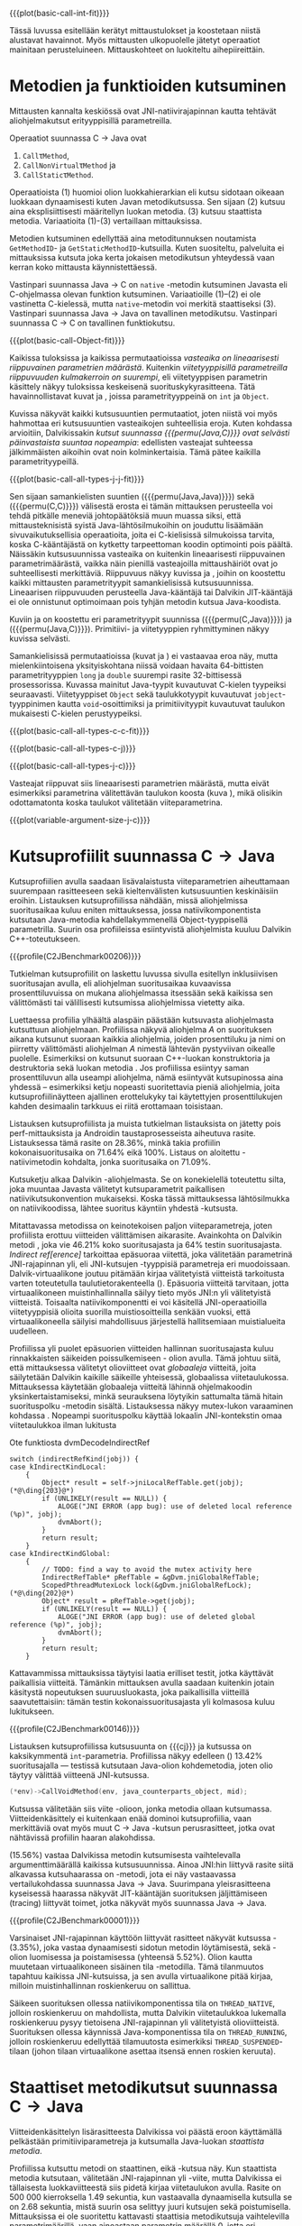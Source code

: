 {{{plot(basic-call-int-fit)}}}

Tässä luvussa esitellään kerätyt mittaustulokset ja koostetaan niistä
alustavat havainnot. Myös mittausten ulkopuolelle jätetyt operaatiot
mainitaan perusteluineen. Mittauskohteet on luokiteltu
aihepiireittäin.

# TODO metodisignaturet lisää alle?

* Metodien ja funktioiden kutsuminen
Mittausten kannalta keskiössä ovat JNI-natiivirajapinnan kautta
tehtävät aliohjelmakutsut erityyppisillä parametreilla.

Operaatiot suunnassa C \rightarrow Java ovat
1. \verb|Call|\tau\verb|Method|,
2. \verb|CallNonVirtual|\tau\verb|Method| ja
3. \verb|CallStatic|\tau\verb|Method|.

Operaatioista (1) huomioi olion luokkahierarkian eli kutsu sidotaan
oikeaan luokkaan dynaamisesti kuten Javan metodikutsussa. Sen sijaan
(2) kutsuu aina eksplisiittisesti määritellyn luokan metodia. (3)
kutsuu staattista metodia. Variaatioita (1)-(3) vertaillaan
mittauksissa.

Metodien kutsuminen edellyttää aina metoditunnuksen noutamista
~GetMethodID~- ja ~GetStaticMethodID~-kutsuilla. Kuten suositeltu,
palveluita ei mittauksissa kutsuta joka kerta jokaisen metodikutsun
yhteydessä vaan kerran koko mittausta käynnistettäessä.

Vastinpari suunnassa Java \rightarrow C on ~native~ -metodin
kutsuminen Javasta eli C-ohjelmassa olevan funktion
kutsuminen. Variaatioille (1)--(2) ei ole vastinetta C-kielessä, mutta
~native~-metodin voi merkitä staattiseksi (3). Vastinpari suunnassa
Java \rightarrow Java on tavallinen metodikutsu. Vastinpari suunnassa C
\rightarrow C on tavallinen funktiokutsu.

{{{plot(basic-call-Object-fit)}}}

Kaikissa tuloksissa ja kaikissa permutaatioissa /vasteaika on
lineaarisesti riippuvainen parametrien määrästä/. Kuitenkin
/viitetyyppisillä parametreilla riippuvuuden kulmakerroin on
suurempi/, eli viitetyyppisen parametrin käsittely näkyy tuloksissa
keskeisenä suorituskykyrasitteena. Tätä havainnollistavat kuvat
\ref{fig:basic-call-int-fit} ja \ref{fig:basic-call-Object-fit},
joissa parametrityyppeinä on ~int~ ja ~Object~.

Kuvissa näkyvät kaikki kutsusuuntien permutaatiot, joten niistä voi
myös hahmottaa eri kutsusuuntien vasteaikojen suhteellisia
eroja. Kuten kohdassa \ref{ref:jni-book-estimate} arvioitiin,
Dalvikissakin /kutsut suunnassa {{{permu(Java,C)}}} ovat selvästi
päinvastaista suuntaa nopeampia/: edellisten vasteajat suhteessa
jälkimmäisten aikoihin ovat noin kolminkertaisia. Tämä pätee kaikilla
parametrityypeillä.

{{{plot(basic-call-all-types-j-j-fit)}}}

Sen sijaan samankielisten suuntien ({{{permu(Java,Java)}}}) sekä
({{{permu(C,C)}}}) välisestä erosta ei tämän mittauksen perusteella
voi tehdä pitkälle meneviä johtopäätöksiä muun muassa siksi, että
mittausteknisistä syistä Java-lähtösilmukoihin on jouduttu lisäämään
sivuvaikutuksellisia operaatioita, joita ei C-kielisissä silmukoissa
tarvita, koska C-kääntäjästä on kytketty tarpeettoman koodin
optimointi pois päältä. Näissäkin kutsusuunnissa vasteaika on
kuitenkin lineaarisesti riippuvainen parametrimäärästä, vaikka näin
pienillä vasteajoilla mittaushäiriöt ovat jo suhteellisesti
merkittäviä. Riippuvuus näkyy kuvissa
\ref{fig:basic-call-all-types-j-j-fit} ja
\ref{fig:basic-call-all-types-c-c-fit}, joihin on koostettu kaikki
mittausten parametrityypit samankielisissä kutsusuunnissa.
Lineaarisen riippuvuuden perusteella Java-kääntäjä tai Dalvikin
JIT-kääntäjä ei ole onnistunut optimoimaan pois tyhjän metodin kutsua
Java-koodista.

Kuviin \ref{fig:basic-call-all-types-c-j} ja \ref{fig:basic-call-all-types-j-c} on koostettu eri
parametrityypit suunnissa ({{{permu(C,Java)}}}) ja ({{{permu(\mbox{Java},C)}}}).
Primitiivi- ja viitetyyppien ryhmittyminen näkyy kuvissa selvästi.

Samankielisissä permutaatioissa (kuvat
\ref{fig:basic-call-all-types-j-j-fit} ja
\ref{fig:basic-call-all-types-c-c-fit}) ei vastaavaa eroa näy, mutta
mielenkiintoisena yksityiskohtana niissä voidaan havaita 64-bittisten
parametrityyppien ~long~ ja ~double~ suurempi rasite 32-bittisessä
prosessorissa. Kuvassa \ref{fig:basic-call-all-types-c-c-fit}
mainitut Java-tyypit kuvautuvat C-kielen tyypeiksi
seuraavasti. Viitetyyppiset ~Object~ sekä taulukkotyypit
kuvautuvat ~jobject~-tyyppinimen kautta ~void~-osoittimiksi ja
primitiivityypit kuvautuvat taulukon \ref{tab-primitives} mukaisesti
C-kielen perustyypeiksi.

{{{plot(basic-call-all-types-c-c-fit)}}}

{{{plot(basic-call-all-types-c-j)}}}

{{{plot(basic-call-all-types-j-c)}}}

Vasteajat riippuvat siis lineaarisesti parametrien määrästä, mutta
eivät esimerkiksi parametrina välitettävän taulukon koosta (kuva
\ref{fig:variable-argument-size-j-c}), mikä
olisikin odottamatonta koska taulukot välitetään
viiteparametrina.

{{{plot(variable-argument-size-j-c)}}}

* Kutsuprofiilit suunnassa C\to{}Java

Kutsuprofiilien avulla saadaan lisävalaistusta viiteparametrien
aiheuttamaan suurempaan rasitteeseen sekä kieltenvälisten
kutsusuuntien keskinäisiin eroihin. Listauksen
\ref{profile:C2JBenchmark00206} kutsuprofiilissa nähdään, missä aliohjelmissa
suoritusaikaa kuluu eniten mittauksessa, jossa natiivikomponentista
kutsutaan Java-metodia kahdellakymmenellä Object-tyyppisellä
parametrilla. Suurin osa profiileissa esiintyvistä aliohjelmista
kuuluu Dalvikin C++-toteutukseen.

{{{profile(C2JBenchmark00206)}}}

Tutkielman kutsuprofiilit on laskettu luvussa
\ref{sec-profiling-inclusive} sivulla
\pageref{sec-profiling-inclusive} esitellyn inklusiivisen suoritusajan
avulla, eli aliohjelman suoritusaikaa kuvaavissa prosenttiluvuissa on
mukana aliohjelmassa itsessään sekä kaikissa sen välittömästi tai
välillisesti kutsumissa aliohjelmissa vietetty aika.

Luettaessa profiilia ylhäältä alaspäin päästään kutsuvasta
aliohjelmasta kutsuttuun aliohjelmaan. Profiilissa näkyvä aliohjelma
/A/ on suorituksen aikana kutsunut suoraan kaikkia aliohjelmia, joiden
prosenttiluku ja nimi on piirretty välittömästi aliohjelman /A/
nimestä lähtevän pystyviivan oikealle puolelle. Esimerkiksi
\path{dvmDecodeIndirectRef} \ding{202} on kutsunut suoraan
C++-luokan \path{ScopedPthreadMutexLock} konstruktoria \ding{203} ja destruktoria \ding{204}
sekä luokan \path{IndirectRefTable} metodia \path{get} \ding{205}. Jos
profiilissa esiintyy saman prosenttiluvun alla useampi aliohjelma,
nämä esiintyvät kutsupinossa aina yhdessä -- esimerkiksi ketju
nopeasti suoritettavia pieniä aliohjelmia, joita kutsuprofiilinäytteen
ajallinen erottelukyky tai käytettyjen prosenttilukujen kahden
desimaalin tarkkuus ei riitä erottamaan toisistaan.

# TODO tarkista vika lause

Listauksen \ref{profile:C2JBenchmark00206} kutsuprofiilista ja muista
tutkielman listauksista on jätetty pois perf-mittauksista ja Androidin
taustaprosesseista aiheutuva rasite. Listauksessa
\ref{profile:C2JBenchmark00206} tämä rasite on 28.36%, minkä takia
profiilin kokonaisuoritusaika on 71.64% eikä 100%. Listaus on
aloitettu \path{runInternal}-natiivimetodin kohdalta, jonka
suoritusaika on 71.09%.

Kutsuketju alkaa Dalvikin \path{dvmPlatformInvoke}-aliohjelmasta. Se
on konekielellä toteutettu silta, joka muuntaa Javasta välitetyt
kutsuparametrit paikallisen natiivikutsukonvention mukaiseksi. Koska
tässä mittauksessa lähtösilmukka on natiivikoodissa, lähtee suoritus
käyntiin yhdestä \path{dvmPlatformInvoke}-kutsusta.

Mitattavassa metodissa on keinotekoisen paljon viiteparametreja, joten
profiilista erottuu viitteiden välittämisen aikarasite. Avainkohta on
Dalvikin metodi \path{dvmDecodeIndirectRef}, joka vie 46.21% koko
suoritusajasta ja 64% testin suoritusajasta. /Indirect
ref[erence]/ tarkoittaa epäsuoraa viitettä, joka välitetään
parametrinä JNI-rajapinnan yli, eli JNI-kutsujen \path{jobject *}
-tyyppisiä parametreja eri muodoissaan. Dalvik-virtuaalikone joutuu
pitämään kirjaa välitetyistä viitteistä tarkoitusta varten
toteutetulla taulutietorakenteella
(\path{dalvik/vm/IndirectRefTable}). Epäsuoria viitteitä tarvitaan,
jotta virtuaalikoneen muistinhallinnalla säilyy tieto myös JNI:n yli
välitetyistä viitteistä. Toisaalta natiivikomponentti ei voi käsitellä
JNI-operaatioilla viitetyyppisiä olioita suorilla muistiosoitteilla
senkään vuoksi, että virtuaalikoneella säilyisi mahdollisuus
järjestellä hallitsemiaan muistialueita uudelleen.

Profiilissa yli puolet epäsuorien viitteiden hallinnan suoritusajasta
kuluu rinnakkaisten säikeiden poissulkemiseen
\path{ScopedPthreadMutexLock}- olion avulla. Tämä johtuu siitä, että
mittauksessa välitetyt olioviitteet ovat /globaaleja/ viitteitä, joita
säilytetään Dalvikin kaikille säikeille yhteisessä, globaalissa
viitetaulukossa. Mittauksessa käytetään globaaleja viitteitä lähinnä
ohjelmakoodin yksinkertaistamiseksi, minkä seurauksena löytyikin
sattumalta tämä hitain suorituspolku \path{dvmDecodeIndirectRef}
-metodin sisältä. Listauksessa \ref{src:dvmDecodeIndirectRef} näkyy
mutex-lukon varaaminen kohdassa \ding{202}. Nopeampi suorituspolku
käyttää lokaalin JNI-kontekstin omaa viitetaulukkoa ilman lukitusta
\ding{203}

#+NAME: src:dvmDecodeIndirectRef
#+CAPTION: Ote funktiosta dvmDecodeIndirectRef
#+ATTR_LATEX: frame=lines
#+BEGIN_SRC c++
switch (indirectRefKind(jobj)) {
case kIndirectKindLocal:
    {
        Object* result = self->jniLocalRefTable.get(jobj); (*@\ding{203}@*)
        if (UNLIKELY(result == NULL)) {
            ALOGE("JNI ERROR (app bug): use of deleted local reference (%p)", jobj);
            dvmAbort();
        }
        return result;
    }
case kIndirectKindGlobal:
    {
        // TODO: find a way to avoid the mutex activity here
        IndirectRefTable* pRefTable = &gDvm.jniGlobalRefTable;
        ScopedPthreadMutexLock lock(&gDvm.jniGlobalRefLock); (*@\ding{202}@*)
        Object* result = pRefTable->get(jobj);
        if (UNLIKELY(result == NULL)) {
            ALOGE("JNI ERROR (app bug): use of deleted global reference (%p)", jobj);
            dvmAbort();
        }
        return result;
    }
#+END_SRC

Kattavammissa mittauksissa täytyisi laatia erilliset testit,
jotka käyttävät paikallisia viitteitä. Tämänkin mittauksen avulla
saadaan kuitenkin jotain käsitystä nopeutuksen suuruusluokasta, joka
paikallisilla viitteillä saavutettaisiin: tämän testin
kokonaissuoritusajasta yli kolmasosa kuluu lukitukseen.

{{{profile(C2JBenchmark00146)}}}

Listauksen \ref{profile:C2JBenchmark00146} kutsuprofiilissa kutsusuunta on
{{{cj}}} ja kutsussa on kaksikymmentä
~int~-parametria. Profiilissa näkyy edelleen
\path{dvmDecodeIndirectRef} (\ding{202}) 13.42% suoritusajalla ---
testissä kutsutaan Java-olion kohdemetodia, joten olio täytyy
välittää viitteenä JNI-kutsussa.

#+BEGIN_SRC c
(*env)->CallVoidMethod(env, java_counterparts_object, mid);
#+END_SRC


Kutsussa välitetään siis viite \path{java_counterparts_object}
-olioon, jonka metodia ollaan kutsumassa. Viitteidenkäsittely ei
kuitenkaan enää dominoi kutsuprofiilia, vaan merkittäviä ovat myös
muut C \to Java -kutsun perusrasitteet, jotka ovat nähtävissä
profiilin haaran \path{CallVoidMethod} alakohdissa.

\path{dvmCallMethodV} (15.56%) vastaa Dalvikissa metodin kutsumisesta
vaihtelevalla argumenttimäärällä kaikissa kutsusuunnissa. Ainoa
JNI:hin liittyvä rasite siitä alkavassa kutsuhaarassa on
\path{callPrep}-metodi, jota ei näy vastaavassa vertailukohdassa
suunnassa Java\to{}Java. Suurimpana yleisrasitteena kyseisessä
haarassa näkyvät JIT-kääntäjän suorituksen jäljittämiseen (tracing)
liittyvät toimet, jotka näkyvät myös suunnassa Java\to{}Java.

{{{profile(C2JBenchmark00001)}}}

Varsinaiset JNI-rajapinnan käyttöön liittyvät rasitteet näkyvät
kutsussa \path{dvmGet}-\path{VirtualizedMethod} (3.35%), joka vastaa
dynaamisesti sidotun metodin löytämisestä, sekä
\path{ScopedJniThreadState}-olion luomisessa ja poistamisessa
(yhteensä 5.52%). Olion kautta muutetaan virtuaalikoneen sisäinen tila
\path{dvmChangeStatus}-metodilla. Tämä tilanmuutos tapahtuu kaikissa
JNI-kutsuissa, ja sen avulla virtuaalikone pitää kirjaa, milloin
muistinhallinnan roskienkeruu on sallittua.

Säikeen suorituksen ollessa natiivikomponentissa tila on
~THREAD_NATIVE~, jolloin roskienkeruu on mahdollista, mutta
Dalvikin viitetaulukkoa lukemalla roskienkeruu pysyy tietoisena
JNI-rajapinnan yli välitetyistä olioviitteistä. Suorituksen ollessa
käynnissä Java-komponentissa tila on ~THREAD_RUNNING~, jolloin
roskienkeruu edellyttää tilamuutosta esimerkiksi
~THREAD_SUSPENDED~-tilaan (johon tilaan virtuaalikone asettaa itsensä
ennen roskien keruuta).

* Staattiset metodikutsut suunnassa C\to{}Java


Viitteidenkäsittelyn lisärasitteesta Dalvikissa voi päästä eroon
käyttämällä pelkästään primitiiviparametreja ja kutsumalla Java-luokan
/staattista metodia/. 

Profiilissa \ref{profile:C2JBenchmark00001} kutsuttu metodi on
staattinen, eikä \path{dvmDecodeIndirectRef}-kutsua näy. Kun
staattista metodia kutsutaan, välitetään JNI-rajapinnan yli
\path{jclass}-viite, mutta Dalvikissa ei tällaisesta luokkaviitteestä
siis pidetä kirjaa viitetaulukon avulla. Rasite on 500 000
kierroksella 1.49 sekuntia, kun vastaavalla dynaamisella kutsulla se
on 2.68 sekuntia, mistä suurin osa selittyy juuri kutsujen
\path{dvmDecodeIndirectRef} sekä \path{dvmGetVirtualizedMethod}
poistumisella. Mittauksissa ei ole suoritettu kattavasti staattisia
metodikutsuja vaihtelevilla parametrimäärillä, vaan ainoastaan
parametrin määrällä 0, jotta eri kutsutyyppien variaatioiden määrä
pysyisi hallinnassa.

* Kutsuprofiilit suunnassa Java\to{}C

Mikä sitten selittää, että {{{cj}}} -kutsusuunnan vasteaika on
1.56 kertaa {{{jc}}}-kutsusuunnan vasteaika parhaimmassakin
tapauksessa eli kutsuttaessa staattista metodia ilman parametreja?
Luvussa täytyy huomioida, että mitatut kokonaisvasteajat sisältävät
muutakin kuin tarkastelun kohteena olevassa JNI-toteutuksessa vietetyn
ajan --- nimittäin kutsun kohteena olevan aliohjelman suorittamiseen
kuluvan ajan.

{{{profile(J2CBenchmark00001)}}}

Java-komponentissa olevan kohdemetodin suoritus konekielitasolla on
hyvin erilaista natiivikomponentin kohdefunktion suoritukseen
nähden. Edellistä suoritetaan Dalvikin tavukooditulkin kautta, joka
huolehtii myös JIT-kääntämiseen liittyvästä jäljittämisestä ja
suorittaa mahdollisesti JIT-käännettyä koodia. Lisäksi
Java-kohdemetodiin on näissä mittauksissa lisätty yksinkertainen
sivuvaikutuksellinen operaatio, jotta sitä ei optimoitaisi tyhjänä
pois käännösvaiheessa.

JNI-lisärasitteen suuruudesta saakin paremman arvion seuraavasti.
Kutsusuunnan {{{cj}}} rasite saadaan vähentämällä ({{{cj}}})-vasteajasta
({{{jj}}})-vasteaika. Sama pätee kääntäen myös toiseen
kutsusuuntaan. Olettaen, että itse lähtösilmukan yleisrasite on
merkityksettömän pieni suhteessa koko vasteaikaan, saadaan näin
selville, miten paljon kauemmin kestää kutsua samaa kohdealiohjelmaa
JNI:n yli verrattuna normaaliin kutsuun ilman JNI:tä. Tällä tavalla
saadaan tarkennettua {{{cj}}} kutsusuunnan JNI-rasite tässä
parhaimmassa tapauksessa noin 1.19 kertaiseksi {{{jc}}}-suunnan
rasitteeseen nähden.

Listauksien \ref{profile:C2JBenchmark00001} ja
\ref{profile:J2CBenchmark00001} profiileja vertailemalla saadaan tähän
lisärasitteeseen ainakin osittainen selitys. Listauksessa
\ref{profile:C2JBenchmark00001} on staattisen metodikutsun profiili
suunnassa {{{cj}}} ja listauksessa \ref{profile:J2CBenchmark00001} on
vastaava kutsuprofiili suunnassa {{{jc}}}.  {{{jc}}} -kutsussa ei
luoda \path{ScopedJniThreadState}-oliota, vaan virtuaalikoneen
suoritustilan muuttavaa \path{dvmChangeStatus}-metodia kutsutaan
suoraan. Samoin \path{callPrep}-funktio puuttuu. Näiden
toteutusyksityiskohtien tarkempi analyysi jätetään tässä tekemättä.

Kuvasta \ref{fig:basic-call-Object-fit} nähdään myös, että
viiteparametrien määrän lisääntyessä {{{jc}}}-suunnan kuvaajan
kulmakerroin on loivempi. Tästä voisi päätellä, että viitteiden
hallinta tähän suuntaan on tehokkaampaa. Listauksen
\ref{profile:J2CBenchmark00206} perusteella ero saattaa suurelta osin
selittyä sillä, että {{{jc}}}-suunnassa käsitellyt viitteet ovat
lokaaleja ja päinvastaisen suunnan viitteet globaaleja. Kyseisessä
suunnassa viitteet ovat oletusarvoisesti lokaaleja JNI-standardin
mukaisesti -- natiivikomponentin on erikseen luotava globaalit
viitteet, jos aikoo käyttää viitteitä yksittäisen natiivimetodikutsun
elinkaaren ulkopuolella. Suunnassa {{{jc}}} ei myöskään tarvita
rinnakkaisten säikeiden poissulkemista listauksen
\ref{profile:J2CBenchmark00206} kohdassa \ding{202}.

{{{profile(J2CBenchmark00206)}}}
\newpage

** jni-totetutus: dalvik: source code kommentteja                                         :noexport:

*** Jni.cpp moduulin kommentti: Native methods and interaction with the GC
    All JNI methods must start by changing their thread status to
    THREAD_RUNNING, and finish by changing it back to THREAD_NATIVE before
    returning to native code.  The switch to "running" triggers a thread
    suspension check.
    
    With a rudimentary GC we should be able to skip the status change for
    simple functions, e.g.  IsSameObject, GetJavaVM, GetStringLength, maybe
    even access to fields with primitive types.  Our options are more limited
    with a compacting GC.
    
    For performance reasons we do as little error-checking as possible here.
    For example, we don't check to make sure the correct type of Object is
    passed in when setting a field, and we don't prevent you from storing
    new values in a "final" field.  Such things are best handled in the
    "check" version.  For actions that are common, dangerous, and must be
    checked at runtime, such as array bounds checks, we do the tests here.
    
    
    General notes on local/global reference tracking
    
    JNI provides explicit control over natively-held references that the GC
    needs to know about.  These can be local, in which case they're released
    when the native method returns into the VM, or global, which are held
    until explicitly released.  (There are also weak-global references,
    which have the lifespan and visibility of global references, but the
    object they refer to may be collected.)
    
    The references can be created with explicit JNI NewLocalRef / NewGlobalRef
    calls.  The former is very unusual, the latter is reasonably common
    (e.g. for caching references to class objects).
    
    Local references are most often created as a side-effect of JNI functions.
    For example, the AllocObject/NewObject functions must create local
    references to the objects returned, because nothing else in the GC root
    set has a reference to the new objects.
    
    The most common mode of operation is for a method to create zero or
    more local references and return.  Explicit "local delete" operations
    are expected to be exceedingly rare, except when walking through an
    object array, and the Push/PopLocalFrame calls are expected to be used
    infrequently.  For efficient operation, we want to add new local refs
    with a simple store/increment operation; to avoid infinite growth in
    pathological situations, we need to reclaim the space used by deleted
    entries.
    
    If we just want to maintain a list for the GC root set, we can use an
    expanding append-only array that compacts when objects are deleted.
    In typical situations, e.g. running through an array of objects, we will
    be deleting one of the most recently added entries, so we can minimize
    the number of elements moved (or avoid having to move any).
    
    If we want to conceal the pointer values from native code, which is
    necessary to allow the GC to move JNI-referenced objects around, then we
    have to use a more complicated indirection mechanism.
    
    The spec says, "Local references are only valid in the thread in which
    they are created.  The native code must not pass local references from
    one thread to another."
    
    
    Pinned objects
    
    For some large chunks of data, notably primitive arrays and String data,
    JNI allows the VM to choose whether it wants to pin the array object or
    make a copy.  We currently pin the memory for better execution performance.
    
    TODO: we're using simple root set references to pin primitive array data,
    because they have the property we need (i.e. the pointer we return is
    guaranteed valid until we explicitly release it).  However, if we have a
    compacting GC and don't want to pin all memory held by all global refs,
    we need to treat these differently.
    
    
    Global reference tracking
    
    There should be a small "active" set centered around the most-recently
    added items.
    
    Because it's global, access to it has to be synchronized.  Additions and
    removals require grabbing a mutex.  If the table serves as an indirection
    mechanism (i.e. it's not just a list for the benefit of the garbage
    collector), reference lookups may also require grabbing a mutex.
    
    The JNI spec does not define any sort of limit, so the list must be able
    to expand to a reasonable size.  It may be useful to log significant
    increases in usage to help identify resource leaks.
    
    
    Weak-global reference tracking
    
    [TBD]
    
    
    Local reference tracking
    
    Each Thread/JNIEnv points to an IndirectRefTable.
    
    We implement Push/PopLocalFrame with actual stack frames.  Before a JNI
    frame gets popped, we set "nextEntry" to the "top" pointer of the current
    frame, effectively releasing the references.
    
    The GC will scan all references in the table.

*** stack.cpp dvmCallMethodV (staattiset metodit)
    We don't need to take the class as an argument because, in Dalvik,
    we don't need to worry about static synchronized methods.

*** indirectreftable                                                                      :noexport:

Maintain a table of indirect references.  Used for local/global JNI
references.

The table contains object references that are part of the GC root set.
When an object is added we return an IndirectRef that is not a valid
pointer but can be used to find the original value in O(1) time.
Conversions to and from indirect refs are performed on JNI method calls
in and out of the VM, so they need to be very fast.

To be efficient for JNI local variable storage, we need to provide
operations that allow us to operate on segments of the table, where
segments are pushed and popped as if on a stack.  For example, deletion
of an entry should only succeed if it appears in the current segment,
and we want to be able to strip off the current segment quickly when
a method returns.  Additions to the table must be made in the current
segment even if space is available in an earlier area.

A new segment is created when we call into native code from interpreted
code, or when we handle the JNI PushLocalFrame function.

The GC must be able to scan the entire table quickly.

In summary, these must be very fast:
- adding or removing a segment
- adding references to a new segment
- converting an indirect reference back to an Object
These can be a little slower, but must still be pretty quick:
- adding references to a "mature" segment
- removing individual references
- scanning the entire table straight through

If there's more than one segment, we don't guarantee that the table
will fill completely before we fail due to lack of space.  We do ensure
that the current segment will pack tightly, which should satisfy JNI
requirements (e.g. EnsureLocalCapacity).

To make everything fit nicely in 32-bit integers, the maximum size of
the table is capped at 64K.

None of the table functions are synchronized.

----

Indirect reference definition.  This must be interchangeable with JNI's
jobject, and it's convenient to let null be null, so we use void*.

We need a 16-bit table index and a 2-bit reference type (global, local,
weak global).  Real object pointers will have zeroes in the low 2 or 3
bits (4- or 8-byte alignment), so it's useful to put the ref type
in the low bits and reserve zero as an invalid value.

The remaining 14 bits can be used to detect stale indirect references.
For example, if objects don't move, we can use a hash of the original
Object* to make sure the entry hasn't been re-used.  (If the Object*
we find there doesn't match because of heap movement, we could do a
secondary check on the preserved hash value; this implies that creating
a global/local ref queries the hash value and forces it to be saved.)

A more rigorous approach would be to put a serial number in the extra
bits, and keep a copy of the serial number in a parallel table.  This is
easier when objects can move, but requires 2x the memory and additional
memory accesses on add/get.  It will catch additional problems, e.g.:
create iref1 for obj, delete iref1, create iref2 for same obj, lookup
iref1.  A pattern based on object bits will miss this.

For now, we use a serial number.

# TODO viite 




* Merkkijonojen käsittely

Java-merkkijonojen sisältöä käsitellään natiivikomponentista
seuraavilla operaatioilla. Osoittimen palauttavia ja vapauttavia
operaatioita kutsutaan aina pareittain, joten jokainen pari on koottu
yhteisen testin alle. On tärkeä huomata, että Java-merkkijonojen
muokkaaminen on ohjelmoijalta kielletty, vaikka se olisikin
mahdollista JNI:n osoitinoperaatioiden avulla: Javan merkkijonot ovat
muuttumattomia.

Mittauksissa testeille on annettu nimet seuraavasti:

- ReadString ::  ~GetStringChars~ ja ~ReleaseStringChars~
- ReadStringCritical :: ~GetStringCritical~ ja ~ReleaseStringCritical~
- ReadStringUTF :: ~GetStringUTFChars~ ja ~ReleaseStringUTFChars~.

Kopioivat operaatiot ~GetStringRegion~ ja ~GetStringUTFRegion~ näkyvät
tuloksissa nimillään samoin kuin tukioperaatiot ~GetStringLength~ ja
~GetStringUTFLength~. Viimeksi mainituilla selvitetään merkkijonon
pituus, mikä on tarpeen ennen kuin merkkijonon voi läpikäydä
C-koodissa.

Näille {{{cj}}} -suunnan operaatioille ei ole löydettävissä vastinpareja
suunnissa {{{cc}}} tai {{{jj}}}, sillä kyseessä ovat operaatiot, joita
on kutsuttava sen /lisäksi/ että merkkijonoa varsinaisesti luetaan
natiivikoodissa. Siten natiivimerkkijonojen käsittely C-kielessä ei
vaadi mitään vastaavaa ylimääräistä operaatiota kuten ei myöskään
Java-merkkijonojen käsittely Java-koodissa, vaan kyseessä on puhtaasti
JNI-rajapinnasta johtuva lisärasite.

Kutsusuunnassa {{{jc}}} operaatioille on kuitenkin eräs vertailukohta.
Natiivimerkkijonojen eli ~char~-taulukoiden käsittely
~java.nio.CharBuffer~-olioina Java-koodissa on mahdollista
~Non-blocking IO~-API:n kautta, joita käsitellään myöhemmin tässä
luvussa.

# TODO: copyUTF O^2? -- mikä on arvo parametrilla 0?
Vasteaikamittauksista huomataan ensinnäkin, että osoitinoperaatiot,
jotka välittävät viittauksen suoraan virtuaalikoneen sisäiseen
Unicode-tietorakenteeseen, ovat yhtä nopeita riippumatta merkkijonon
pituudesta (ks. kuva \ref{fig:special-calls-unicode-c-j-fit}). Tämä on
odotetusten mukaista, sillä operaatiossa välitetään vain osoite
merkkijonoon. Myös Unicode-merkkijonon pituuden selvitys on
vakiollinen operaatio, oletettavasti koska merkkijonon pituus on
tallessa Java-merkkijonon sisäisessä toteutuksessa. Kopioivan
operaation \path{GetStringRegion} riippuvuus on odotetusti
lineaarinen.

# {{{plot(54)}}}
{{{plot(special-calls-unicode-c-j-fit)}}}

# TODO Lisää prosentit alle

{{{profile(C2JReadUnicode-512)}}}

{{{profile(C2JReadUnicode-512-2)}}}

Kuitenkin noin alle 1500 merkin pituisilla merkkijonoilla merkkijonon
kopioiminen \path{GetStringRegion}-metodilla on nopeampaa kuin
osoitteen saaminen merkkijonon muistialueelle. Osoitinoperaation
kutsuprofiili näkyy listauksessa \ref{profile:C2JReadUnicode-512},
jossa merkittävimpänä vasteajan komponenttina on jälleen globaalin
~jstring~-viitteen purku. Seuraavaksi merkittävin kustannus (8.44%)
syntyy toisesta muistinhallintaan liittyvästä toimesta, eli
merkkijonon sisäisen merkkitaulukon /kiinnikytkemisestä/
(\path{pinPrimitiveArray}), mikä takaa että palautettu muistiosoite
pysyy voimassa. Itse merkkijonon merkkien nouto
(\path{StringObject::chars()} ja \path{StringObject::array()}) vievät
kokonaisajasta vain 0.7%. Muistinhallintaan liittyvät rasitteet
tavallaan myös tuplaantuvat, koska vastaavat toimet tehdään sekä
noudettaessa että vapautettaessa viite merkkijonon sisältöön, mikä
näkyy myös kutsuprofiilissa.

{{{profile(C2JCopyUnicode-512)}}}

Kopioivan Unicode-operaation profiilissa
\ref{profile:C2JCopyUnicode-512} näkyy myös globaalin
~jstring~-viitteen purku, mutta se tapahtuu vain kerran eikä kahdesti.

Sen sijaan UTF-muunnoksen tekevä osoitinoperaatio on riippuvainen
kohteen koosta. Se on myös operaatio, joka johtaa Dalvikin allokoimaan
muistia muunnettua merkkijonoa varten. Siksi kyseisen operaation
vasteajat kuvassa \ref{fig:special-calls-utf-c-j-alloc-fit} on mitattu
allokoiviin operaatioihin soveltuvilla vähäisemmillä lähtösilmukan
kierrosmäärillä: allokoivien operaatioiden kierrosluku on 300 ja
ei-allokoivien 500000, joten vasteaikojen suhdeluku on 3:5000.

{{{plot_a(special-calls-utf-c-j-alloc-fit)}}}
# TODO kuva puuttuu yltä

Samoin kopioivat operaatiot ovat lineaarisesti raskaampia kopioitavan
kohteen koon kasvaessa, mutta tässäkin tapauksessa merkistökoodauksen
muunnos Javan 16-bittisestä Unicodesta 8-bittiseen UTF-8:aan on
merkittävästi raskaampi kuin pelkkä Unicode-merkkien kopiointi. Näin
ollen kuvassa \ref{fig:special-calls-utf-c-j-fit} merkkijonon koon
selvittäminen UTF-8-koodauksessa on raskaampi operaatio kuin
Unicode-merkkijonon kopioiminen.

# {{{plot(56)}}}
{{{plot(special-calls-utf-c-j-fit)}}}

* Taulukoiden käsittely

\def\svgwidth{0.8\textwidth}
{{{plot_edited(special-calls-arrayelements-c-j-fit, Taulukoiden käsittely osoittimilla suunnassa C$\rightarrow$Java)}}}

Taulukoiden käsittelyn perusmenetelmät ovat samat kuin merkkijonojen
käsittelyssä, mutta merkistökoodaukseen liittyviä rasitteita ei
tällöin ole, ja viitetyyppejä sisältävät taulukot käsitellään omana
erityistapauksenaan. Lisäksi Java-taulukoiden lukeminen ja kirjoittaminen
ovat molemmat sallittuja. Osoittimen palauttavia operaatiota mitataan
seuraavissa testeissä.

- Get\tau{}ArrayElements :: Funktiot \verb|Get|\tau\verb|ArrayElements| ja
     \verb|Release|\tau\verb|ArrayElements|
- ReadPrimitiveArrayCritical :: Funktiot \path{GetPrimitiveArrayCritical} ja
     \path{Release}-\path{PrimitiveArrayCritical}

Operaatioiden nimet saadaan korvaamalla \tau jollakin Javan
primitiivityypeistä. Kopioivat operaatiot ovat ~Get~\(\tau\)\verb|ArrayRegion| ja
\verb|Set|\(\tau\)\verb|ArrayRegion|.

Viitetyyppisten taulukoiden elementtejä voi käsitellä vain yksi
kerrallaan operaatioilla ~GetObjectArrayElement~ ja
~SetObjectArrayElement~. Molempien kutsurasitteeksi saatiin 46.6ms
kutsua kohti eli karkeasti arvioiden yli 20 sekuntia 512-alkioisen
taulukon läpikäyntiin.

Suoria vertailukohtia näille suunnan C\to{}Java taulukko-operaatioille
ei ole muissa kutsusuunnissa, jälleen kerran lukuunottamatta
~NIO~-rajapintaa (ks. kohta \ref{sec:measurement-classification-nio}).

Primitiivitaululukoiden operaatioiden osoitinversioiden vasteajat ovat
odotetusti vakiollisia suhteessa syötteen kokoon (kuvan
\ref{fig:special-calls-arrayelements-c-j-fit} ylempi ryhmittymä), kun
taas kopioivat versiot kasvavat lineaarisesti syötteen koon kasvaessa
(kuva \ref{fig:special-calls-arrayregion-c-j-fit}). Merkkijonon
pituuden selvittäminen on vakiollinen operaatio (kuvan
\ref{fig:special-calls-arrayelements-c-j-fit} alempi ryhmittymä).

{{{plot_edited(special-calls-arrayregion-c-j-fit, Taulukoiden käsittely kopioimalla suunnassa C$\rightarrow$Java)}}}

Kutsuprofiilien perusteella taulukoiden osoitinoperaatioiden
kutsurakenteet ovat täsmälleen samoja merkkijonojen
osoitinoperaatioiden kanssa, joten kutsuprofiileja ei ole erikseen
listattu. Funktioiden \verb|GetCharArrayElements| ja
\path{GetStringChars} vasteajatkin ovat mittauksissa yhtä
suuret. Keskeisimmät rasitteet syntyvät siis epäsuoran globaalin
viitteen purusta ja taulukon kiinnikytkemisestä.

Kopioivien operaatioiden vasteajat noudattelevat kopioitavan
primitiivityypin kokoa. Vasteajoissa on vakioelementti, joka syntyy
taulukkoviitteen purusta --- kiinnikytkemistä ei kopioitaessa
tarvita. Lineaarisen riippuvuuden kulmakerroin määräytyy melko suoraan
varsinaisesta muistialueen kopioinnista (\path{memcpy}), määräävänä
tekijänä kopioitavien elementtien koko tavuina. Siten
~double~-taulukon kopiointi (kun vakiorasite on vähennetty) on noin
kaksi kertaa niin raskasta kuin ~float~-taulukon.  Vertailun vuoksi
kopioivan merkkijono-operaation \path{GetStringRegion} rasite vastaa
hyvin 16-bittisen char-taulukon kopioimisen
rasitetta. Kutsuprofiileissa lineaarinen riippuvuus näkyy niin, että
~memcpy~-operaation prosenttiosuus operaatiossa kasvaa tasaisesti
syötteen koon kasvaessa.

# TODO; kerro että memcpy ei jostain syystä istu siististi
# profiiliin

# TODO: käsittele erikseen critical-versiot

# TODO readcompletearray-etc-vastinparit tähän vai vasta
# loppuun? ehkä loppuun?

* Non-blocking I/O
\label{sec:measurement-classification-nio}

#  Tällöin JNI:n merkkijononkäsittelyoperaatioiden aiheuttamaa
# rasitetta vastaa (1) natiivikomponentin JNI-kutsu
# \path{NewDirectByteBuffer}, joka luo etukäteen varatun muistialueen
# ympärille \path{ByteBuffer}-olion ja (2) JNI-kutsu, jossa
# Java-komponentille lähetetään viite kyseiseen olioon.

# TODO sijoita ylläoleva jonnekin?

Javan standardikirjaston paketin ~java.nio~ luokka ~ByteBuffer~ antaa
joitakin lisämahdollisuuksia datan siirtoon Java- ja
natiivikomponenttien välillä. ~ByteBuffer~-olio edustaa jatkuvaa
muistialuetta, jota voi käsitellä tehokkaasti molemmissa
ympäristöissä.

Jos ~ByteBuffer~-on allokoitu /suorana/ (/direct/), virtuaalikone
yrittää taata, että natiivioperaatiot (käyttöjärjestelmän operaatiot
tai JNI-natiivikomponentin suorittamat operaatiot), joita puskurille
suoritetaan, tehdään suoraan samalle muistialueelle, jota
Java-ohjelmakin käsittelee. Sitävastoin epäsuoran puskurin sisältö
saatetaan kopioida erikseen ennen
natiivi-I/O-operaatioita. JNI-rajapinta tarjoaa pääsyn ainoastaan
/suoran/ ~ByteBuffer~-olion muistialueelle, jota voi käsitellä suoraan
osoittimen avulla.

# TODO tähän tarvitaan ehkä viitteitä

# Keskeinen tutkielman päämäärä on hahmottaa, mikä on tehokkain tapa
# /välittää dataa/ JNI-rajapinnan yli. Tämän takia
# ~java.nio.ByteBuffer~-olion käsittelyä Java- ja natiivikomponenteissa
# verrataan muihin datanvälitystapoihin: kutsuargumenttien ja
# paluuarvojen välitykseen sekä merkkijonojen ja taulukoiden
# käsittelyyn. Mittauksen avulla yritetään tutkia esimerkiksi, onko
# kokonaisrasitteen kannalta tehokkaampaa välittää rajapinnan yli viite
# taulukkoon vai ~ByteBuffer~-olioon. Tässä täytyy huomioida niin
# viitteen välityksen, tarvittavien tukipalveluiden kuin itse
# muistialueen käsittelyn aiheuttamat rasitteet.

NIO-luokkien käytön kustannuksiin täytyy laskea seuraavien
~ByteBuffer~-olion käsittelyssä välttämättömien JNI-palveluiden
lisärasitteet. Ensimmäisessä vaihtoehdossa funktiolla
\path{NewDirectByteBuffer} luodaan natiivikomponentista käsin suora
tavupuskuri eli Javan ~DirectByteBuffer~-olio /valmiiksi allokoituun
muistialueeseen/.

Jos taas puskurin muisti on varattu Java-komponentissa,
natiivikomponentti saa puskurin edustaman muistialueen osoitteen
\path{GetDirectBufferAddress}-kutsulla ja kapasiteetin
\path{GetDirectBufferCapacity}-kutsulla. Koska tässä vaihtoehdossa
molemmat operaatiot ovat edellytyksiä puskurin käytölle, ne mitattiin
yhdessä testissä, jonka vasteajaksi saatiin 2.31
sekuntia. Testin kutsuprofiilissa näkyvät ainoastaan epäsuoran
globaalin viitteen purku sekä virtuaalikoneen suoritustilan muutos,
jotka nähtiin aiemminkin käsitellyissä JNI-kutsuissa.

| JNI-kutsu                       | kierrosmäärä |   vasteaika | vertailuluku |
|---------------------------------+--------------+-------------+--------------|
| \path{GetDirectBufferAddress} + | 500 000      |        2.31 |         2.31 |
| \path{GetDirectBufferCapacity}  |              |             |              |
|---------------------------------+--------------+-------------+--------------|
| \path{NewDirectByteBuffer}      | 300          | 0.007909092 |         13.2 |

\path{NewDirectByteBuffer}-kutsuprofiili listauksessa
\ref{profile:C2JNewDirectBuffer-512} näyttää lähes yksinomaan
roskienkeruuseen liittyviä metodikutsuja alkaen metodista
\path{dvmCollectGarbage}. Tämä on mittaustekninen ongelma, joka tekee
kaikkien muistia varaavien operaatioiden kutsuprofiilit hankaliksi
hyödyntää. Siinä missä testin suoritus on saatu mitattua ilman
roskienkeruuta /vasteaikamittauksissa/, kutsuprofiilinäytteet kerätään
yhtäjaksoisesti useiden sekuntien jaksolta, jonka aikana
suhteellisesti suurin osa ajasta vietetään roskienkeruussa. Allokoivia
operaatioita ei voi ajaa kuin lyhyen ajan ennen kuin muistia täytyy
vapauttaa, jotta se ei loppuisi.

{{{profile(C2JNewDirectBuffer-512)}}}

{{{plot_edited(special-calls-non-dynamic, Kenttien käsittely eri kutsusuunnissa)}}}

* Kenttien käsittely

Kuvaan \ref{fig:special-calls-non-dynamic} on koottu Javan olioiden ja
luokkien kenttien käsittelemiseen käytettävien JNI-metodien vasteajat.
Vertailukohtina kuvassa ovat vastaavat operaatiot puhtaasti
Java-komponentissa suoritettuina.

Kuvasta nähdään, että staattisten kenttien luku ja kirjoittaminen
kestää noin puolet ilmentymäkenttien luvusta ja
kirjoittamisesta. Viitetyyppisen ilmentymäkentän lukeminen on vielä
hieman hitaampaa kuin muiden ilmentymäkenttien.

Profiileista tunnistetaan sama kaava kuin aiemmin: siinä missä
staattisten kenttien käsittelyn ainoa merkittävä JNI-lisärasite johtuu
virtuaalikoneen tilamuutoksesta, ilmentymäkenttää käsitellessä
joudutaan lisäksi purkamaan globaali viite ilmentymään, jonka kenttää
käsitellään. \path{GetObjectField}-operaatiossa joudutaan myös
lisäämään kentästä luettu olioviite viitetaulukkoon
\path{addLocalReference}-kutsulla, koska kyseinen viitearvo välitetään
natiivikomponentille, ja sen on siksi löydyttävä virtuaalikoneen
viitetaulukosta.

* Sivuutetut operaatiot

Tutkielmassa jätettiin mittaamatta osa JNI-rajapinnan lukuisista
metodeista, ja osa mittaustuloksistakin jätettiin lopulta tarkemmin
analysoimatta. Keskeinen tutkielman tavoite oli löytää rajapinnan
käytön keskeisimmät pullonkaulat, eli sellaiset operaatiot joita
saattaa rajapinnan realistisessa käytössä joutua käyttämään usein.
Siksi sovelluksen elinkaaren aikana harvoin tai vain
erikoistilanteissa kutsuttavat rajapinnan palvelut rajattiin
tutkielman ulkopuolelle.

Nämä harvemmin tarvittavat palvelut liittyvät muun muassa
eksplisiittiseen Java-viitteiden käsittelyyn, Java-olioiden ja
-luokkien erityisominaisuuksien käsittelyyn, reflektioon sekä
natiivimetodien rekisteröintiin. Esimerkiksi metodien rekisteröinti
tapahtuu tyypillisesti vain kerran sovelluksen suoritusaikana. Sen
sijaan mahdollisesti oleellisemmat, mutta mittausten
yksinkertaistamisen vuoksi pois rajatut palvelut liittyvät
rinnakkaisohjelmointiin (\path{MonitorEnter} ja \path{MonitorExit}) ja
poikkeustenkäsittelyyn. Ne olisivat mielenkiintoinen jatkotutkimuksen
aihe.

Mittauksia tehtiin myös /allokoiville/ rajapinnan palveluille, joilla
luodaan uusia Java-olioita. Näitä operaatioita ei kuitenkaan käsitelty
systemaattisesti, koska muiden tulosten valossa niidenkään
laajamittainen käyttäminen natiivikomponentista tuskin on tehokasta
jos se on vältettävissä -- viitetyyppisten olioiden käytöstä kun
syntyvät keskeisimmät JNI-rajapinnan kustannukset.

